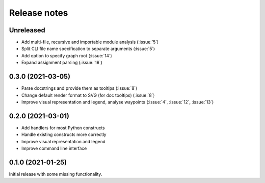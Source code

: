 .. _release-notes:

Release notes
=============
Unreleased
----------
- Add multi-file, recursive and importable module analysis (:issue:`5`)
- Split CLI file name specification to separate arguments (:issue:`5`)
- Add option to specify graph root (:issue:`14`)
- Expand assignment parsing (:issue:`18`)

0.3.0 (2021-03-05)
------------------
- Parse docstrings and provide them as tooltips (:issue:`8`)
- Change default render format to SVG (for doc tooltips) (:issue:`8`)
- Improve visual representation and legend, analyse waypoints
  (:issue:`4`, :issue:`12`, :issue:`13`)

0.2.0 (2021-03-01)
------------------
- Add handlers for most Python constructs
- Handle existing constructs more correctly
- Improve visual representation and legend
- Improve command line interface

0.1.0 (2021-01-25)
------------------
Initial release with some missing functionality.
